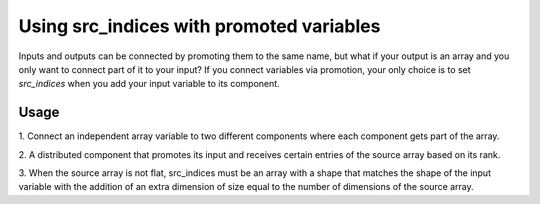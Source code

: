 
Using src_indices with promoted variables
-----------------------------------------

Inputs and outputs can be connected by promoting them to the same name, but what
if your output is an array and you only want to connect part of it to your
input?  If you connect variables via promotion, your only choice is to
set *src_indices* when you add your input variable to its component.


Usage
+++++

1. Connect an independent array variable to two different components where
each component gets part of the array.

.. embed-test::
    openmdao.core.tests.test_group.TestGroup.test_promote_src_indices

2. A distributed component that promotes its input and receives certain
entries of the source array based on its rank.

.. embed-code::
    openmdao.core.tests.test_group.TestGroupMPI.test_promote_distrib

3. When the source array is not flat, src_indices must be an array with a
shape that matches the shape of the input variable with the addition of an
extra dimension of size equal to the number of dimensions of the source array.

.. embed-test::
    openmdao.core.tests.test_group.TestGroup.test_promote_src_indices_nonflat
